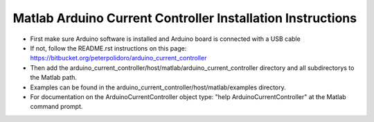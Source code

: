 Matlab Arduino Current Controller Installation Instructions
-----------------------------------------------------------

* First make sure Arduino software is installed and Arduino board is
  connected with a USB cable

* If not, follow the README.rst instructions on this page:
  https://bitbucket.org/peterpolidoro/arduino_current_controller

* Then add the
  arduino_current_controller/host/matlab/arduino_current_controller
  directory and all subdirectorys to the Matlab path.

* Examples can be found in the
  arduino_current_controller/host/matlab/examples directory.

* For documentation on the ArduinoCurrentController object type: "help
  ArduinoCurrentController" at the Matlab command prompt.
